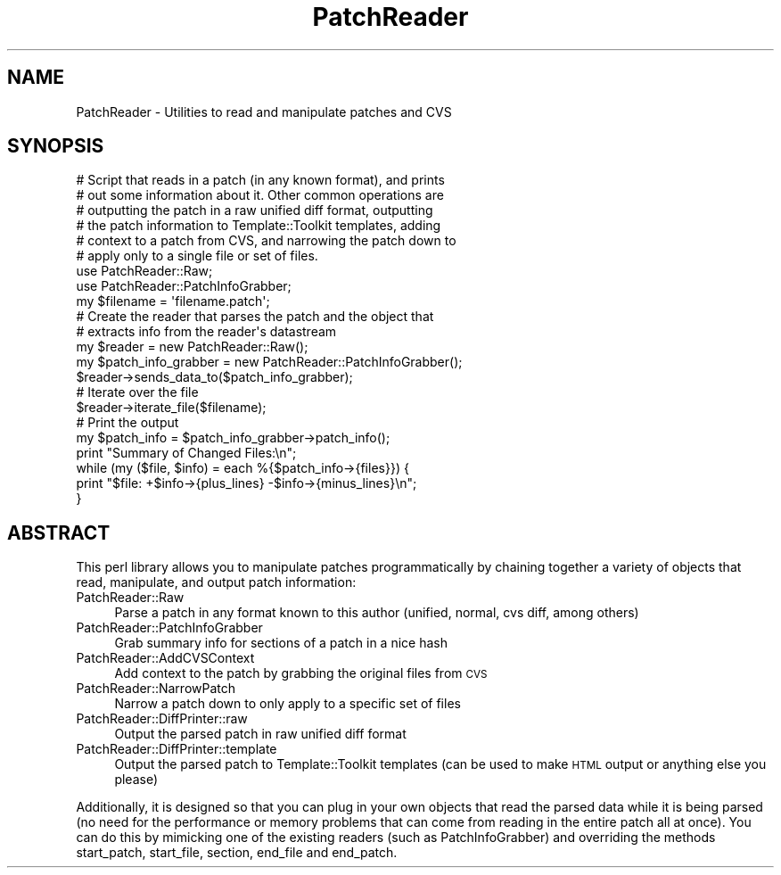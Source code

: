 .\" Automatically generated by Pod::Man 2.28 (Pod::Simple 3.28)
.\"
.\" Standard preamble:
.\" ========================================================================
.de Sp \" Vertical space (when we can't use .PP)
.if t .sp .5v
.if n .sp
..
.de Vb \" Begin verbatim text
.ft CW
.nf
.ne \\$1
..
.de Ve \" End verbatim text
.ft R
.fi
..
.\" Set up some character translations and predefined strings.  \*(-- will
.\" give an unbreakable dash, \*(PI will give pi, \*(L" will give a left
.\" double quote, and \*(R" will give a right double quote.  \*(C+ will
.\" give a nicer C++.  Capital omega is used to do unbreakable dashes and
.\" therefore won't be available.  \*(C` and \*(C' expand to `' in nroff,
.\" nothing in troff, for use with C<>.
.tr \(*W-
.ds C+ C\v'-.1v'\h'-1p'\s-2+\h'-1p'+\s0\v'.1v'\h'-1p'
.ie n \{\
.    ds -- \(*W-
.    ds PI pi
.    if (\n(.H=4u)&(1m=24u) .ds -- \(*W\h'-12u'\(*W\h'-12u'-\" diablo 10 pitch
.    if (\n(.H=4u)&(1m=20u) .ds -- \(*W\h'-12u'\(*W\h'-8u'-\"  diablo 12 pitch
.    ds L" ""
.    ds R" ""
.    ds C` ""
.    ds C' ""
'br\}
.el\{\
.    ds -- \|\(em\|
.    ds PI \(*p
.    ds L" ``
.    ds R" ''
.    ds C`
.    ds C'
'br\}
.\"
.\" Escape single quotes in literal strings from groff's Unicode transform.
.ie \n(.g .ds Aq \(aq
.el       .ds Aq '
.\"
.\" If the F register is turned on, we'll generate index entries on stderr for
.\" titles (.TH), headers (.SH), subsections (.SS), items (.Ip), and index
.\" entries marked with X<> in POD.  Of course, you'll have to process the
.\" output yourself in some meaningful fashion.
.\"
.\" Avoid warning from groff about undefined register 'F'.
.de IX
..
.nr rF 0
.if \n(.g .if rF .nr rF 1
.if (\n(rF:(\n(.g==0)) \{
.    if \nF \{
.        de IX
.        tm Index:\\$1\t\\n%\t"\\$2"
..
.        if !\nF==2 \{
.            nr % 0
.            nr F 2
.        \}
.    \}
.\}
.rr rF
.\"
.\" Accent mark definitions (@(#)ms.acc 1.5 88/02/08 SMI; from UCB 4.2).
.\" Fear.  Run.  Save yourself.  No user-serviceable parts.
.    \" fudge factors for nroff and troff
.if n \{\
.    ds #H 0
.    ds #V .8m
.    ds #F .3m
.    ds #[ \f1
.    ds #] \fP
.\}
.if t \{\
.    ds #H ((1u-(\\\\n(.fu%2u))*.13m)
.    ds #V .6m
.    ds #F 0
.    ds #[ \&
.    ds #] \&
.\}
.    \" simple accents for nroff and troff
.if n \{\
.    ds ' \&
.    ds ` \&
.    ds ^ \&
.    ds , \&
.    ds ~ ~
.    ds /
.\}
.if t \{\
.    ds ' \\k:\h'-(\\n(.wu*8/10-\*(#H)'\'\h"|\\n:u"
.    ds ` \\k:\h'-(\\n(.wu*8/10-\*(#H)'\`\h'|\\n:u'
.    ds ^ \\k:\h'-(\\n(.wu*10/11-\*(#H)'^\h'|\\n:u'
.    ds , \\k:\h'-(\\n(.wu*8/10)',\h'|\\n:u'
.    ds ~ \\k:\h'-(\\n(.wu-\*(#H-.1m)'~\h'|\\n:u'
.    ds / \\k:\h'-(\\n(.wu*8/10-\*(#H)'\z\(sl\h'|\\n:u'
.\}
.    \" troff and (daisy-wheel) nroff accents
.ds : \\k:\h'-(\\n(.wu*8/10-\*(#H+.1m+\*(#F)'\v'-\*(#V'\z.\h'.2m+\*(#F'.\h'|\\n:u'\v'\*(#V'
.ds 8 \h'\*(#H'\(*b\h'-\*(#H'
.ds o \\k:\h'-(\\n(.wu+\w'\(de'u-\*(#H)/2u'\v'-.3n'\*(#[\z\(de\v'.3n'\h'|\\n:u'\*(#]
.ds d- \h'\*(#H'\(pd\h'-\w'~'u'\v'-.25m'\f2\(hy\fP\v'.25m'\h'-\*(#H'
.ds D- D\\k:\h'-\w'D'u'\v'-.11m'\z\(hy\v'.11m'\h'|\\n:u'
.ds th \*(#[\v'.3m'\s+1I\s-1\v'-.3m'\h'-(\w'I'u*2/3)'\s-1o\s+1\*(#]
.ds Th \*(#[\s+2I\s-2\h'-\w'I'u*3/5'\v'-.3m'o\v'.3m'\*(#]
.ds ae a\h'-(\w'a'u*4/10)'e
.ds Ae A\h'-(\w'A'u*4/10)'E
.    \" corrections for vroff
.if v .ds ~ \\k:\h'-(\\n(.wu*9/10-\*(#H)'\s-2\u~\d\s+2\h'|\\n:u'
.if v .ds ^ \\k:\h'-(\\n(.wu*10/11-\*(#H)'\v'-.4m'^\v'.4m'\h'|\\n:u'
.    \" for low resolution devices (crt and lpr)
.if \n(.H>23 .if \n(.V>19 \
\{\
.    ds : e
.    ds 8 ss
.    ds o a
.    ds d- d\h'-1'\(ga
.    ds D- D\h'-1'\(hy
.    ds th \o'bp'
.    ds Th \o'LP'
.    ds ae ae
.    ds Ae AE
.\}
.rm #[ #] #H #V #F C
.\" ========================================================================
.\"
.IX Title "PatchReader 3pm"
.TH PatchReader 3pm "2011-03-28" "perl v5.20.2" "User Contributed Perl Documentation"
.\" For nroff, turn off justification.  Always turn off hyphenation; it makes
.\" way too many mistakes in technical documents.
.if n .ad l
.nh
.SH "NAME"
PatchReader \- Utilities to read and manipulate patches and CVS
.SH "SYNOPSIS"
.IX Header "SYNOPSIS"
.Vb 6
\&  # Script that reads in a patch (in any known format), and prints
\&  # out some information about it.  Other common operations are
\&  # outputting the patch in a raw unified diff format, outputting
\&  # the patch information to Template::Toolkit templates, adding
\&  # context to a patch from CVS, and narrowing the patch down to
\&  # apply only to a single file or set of files.
\&
\&  use PatchReader::Raw;
\&  use PatchReader::PatchInfoGrabber;
\&  my $filename = \*(Aqfilename.patch\*(Aq;
\&
\&  # Create the reader that parses the patch and the object that
\&  # extracts info from the reader\*(Aqs datastream
\&  my $reader = new PatchReader::Raw();
\&  my $patch_info_grabber = new PatchReader::PatchInfoGrabber();
\&  $reader\->sends_data_to($patch_info_grabber);
\&
\&  # Iterate over the file
\&  $reader\->iterate_file($filename);
\&
\&  # Print the output
\&  my $patch_info = $patch_info_grabber\->patch_info();
\&  print "Summary of Changed Files:\en";
\&  while (my ($file, $info) = each %{$patch_info\->{files}}) {
\&    print "$file: +$info\->{plus_lines} \-$info\->{minus_lines}\en";
\&  }
.Ve
.SH "ABSTRACT"
.IX Header "ABSTRACT"
This perl library allows you to manipulate patches programmatically by
chaining together a variety of objects that read, manipulate, and output
patch information:
.IP "PatchReader::Raw" 4
.IX Item "PatchReader::Raw"
Parse a patch in any format known to this author (unified, normal, cvs diff,
among others)
.IP "PatchReader::PatchInfoGrabber" 4
.IX Item "PatchReader::PatchInfoGrabber"
Grab summary info for sections of a patch in a nice hash
.IP "PatchReader::AddCVSContext" 4
.IX Item "PatchReader::AddCVSContext"
Add context to the patch by grabbing the original files from \s-1CVS\s0
.IP "PatchReader::NarrowPatch" 4
.IX Item "PatchReader::NarrowPatch"
Narrow a patch down to only apply to a specific set of files
.IP "PatchReader::DiffPrinter::raw" 4
.IX Item "PatchReader::DiffPrinter::raw"
Output the parsed patch in raw unified diff format
.IP "PatchReader::DiffPrinter::template" 4
.IX Item "PatchReader::DiffPrinter::template"
Output the parsed patch to Template::Toolkit templates (can be used to make
\&\s-1HTML\s0 output or anything else you please)
.PP
Additionally, it is designed so that you can plug in your own objects that
read the parsed data while it is being parsed (no need for the performance or
memory problems that can come from reading in the entire patch all at once).
You can do this by mimicking one of the existing readers (such as
PatchInfoGrabber) and overriding the methods start_patch, start_file, section,
end_file and end_patch.
